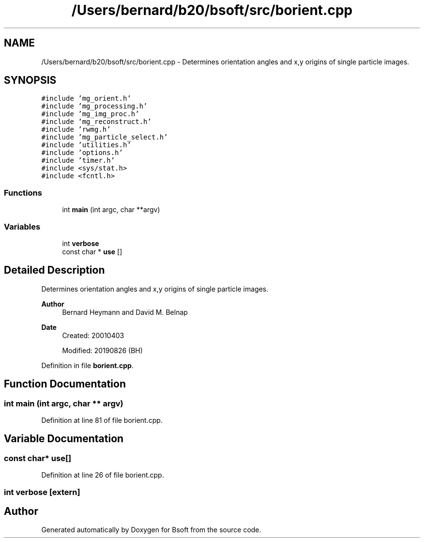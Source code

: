 .TH "/Users/bernard/b20/bsoft/src/borient.cpp" 3 "Wed Sep 1 2021" "Version 2.1.0" "Bsoft" \" -*- nroff -*-
.ad l
.nh
.SH NAME
/Users/bernard/b20/bsoft/src/borient.cpp \- Determines orientation angles and x,y origins of single particle images\&.  

.SH SYNOPSIS
.br
.PP
\fC#include 'mg_orient\&.h'\fP
.br
\fC#include 'mg_processing\&.h'\fP
.br
\fC#include 'mg_img_proc\&.h'\fP
.br
\fC#include 'mg_reconstruct\&.h'\fP
.br
\fC#include 'rwmg\&.h'\fP
.br
\fC#include 'mg_particle_select\&.h'\fP
.br
\fC#include 'utilities\&.h'\fP
.br
\fC#include 'options\&.h'\fP
.br
\fC#include 'timer\&.h'\fP
.br
\fC#include <sys/stat\&.h>\fP
.br
\fC#include <fcntl\&.h>\fP
.br

.SS "Functions"

.in +1c
.ti -1c
.RI "int \fBmain\fP (int argc, char **argv)"
.br
.in -1c
.SS "Variables"

.in +1c
.ti -1c
.RI "int \fBverbose\fP"
.br
.ti -1c
.RI "const char * \fBuse\fP []"
.br
.in -1c
.SH "Detailed Description"
.PP 
Determines orientation angles and x,y origins of single particle images\&. 


.PP
\fBAuthor\fP
.RS 4
Bernard Heymann and David M\&. Belnap 
.RE
.PP
\fBDate\fP
.RS 4
Created: 20010403 
.PP
Modified: 20190826 (BH) 
.RE
.PP

.PP
Definition in file \fBborient\&.cpp\fP\&.
.SH "Function Documentation"
.PP 
.SS "int main (int argc, char ** argv)"

.PP
Definition at line 81 of file borient\&.cpp\&.
.SH "Variable Documentation"
.PP 
.SS "const char* use[]"

.PP
Definition at line 26 of file borient\&.cpp\&.
.SS "int verbose\fC [extern]\fP"

.SH "Author"
.PP 
Generated automatically by Doxygen for Bsoft from the source code\&.
